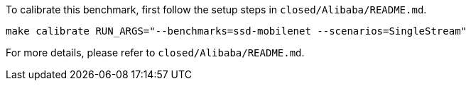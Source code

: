 To calibrate this benchmark, first follow the setup steps in `closed/Alibaba/README.md`.

```
make calibrate RUN_ARGS="--benchmarks=ssd-mobilenet --scenarios=SingleStream"
```

For more details, please refer to `closed/Alibaba/README.md`.